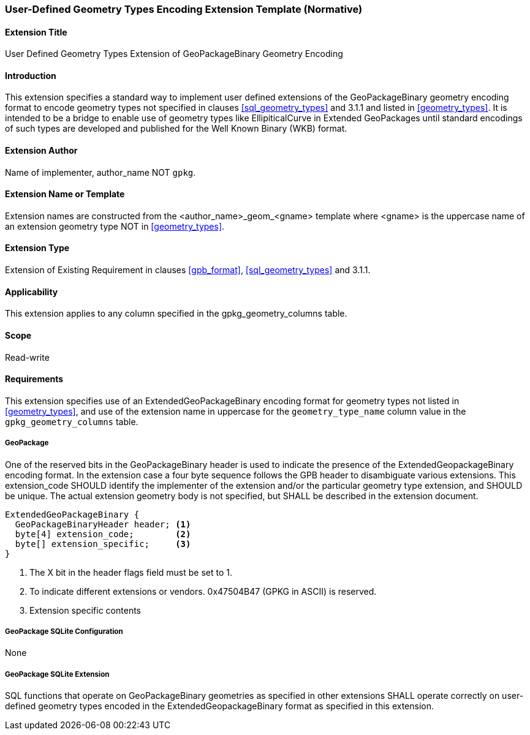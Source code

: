 [[extension_geometry_encoding]]
=== User-Defined Geometry Types Encoding Extension Template (Normative)

[float]
==== Extension Title

User Defined Geometry Types Extension of GeoPackageBinary Geometry Encoding

[float]
==== Introduction

This extension specifies a standard way to implement user defined extensions of the GeoPackageBinary geometry encoding format to encode geometry types not specified in clauses <<sql_geometry_types>> and 3.1.1 and listed in <<geometry_types>>.
It is intended to be a bridge to enable use of geometry types like EllipiticalCurve in Extended GeoPackages until standard encodings of such types are developed and published for the Well Known Binary (WKB) format.

[float]
==== Extension Author

Name of implementer, author_name NOT `gpkg`.

[float]
==== Extension Name or Template

Extension names are constructed from the <author_name>_geom_<gname> template where <gname> is the uppercase name of an extension geometry type NOT in <<geometry_types>>.

[float]
==== Extension Type

Extension of Existing Requirement in clauses <<gpb_format>>, <<sql_geometry_types>> and 3.1.1.

[float]
==== Applicability

This extension applies to any column specified in the gpkg_geometry_columns table.

[float]
==== Scope

Read-write

[float]
==== Requirements

This extension specifies use of an ExtendedGeoPackageBinary encoding format for geometry types not listed in <<geometry_types>>, and use of the extension name in uppercase for the `geometry_type_name` column value in the `gpkg_geometry_columns` table.

[float]
===== GeoPackage

One of the reserved bits in the GeoPackageBinary header is used to indicate the presence of the ExtendedGeopackageBinary encoding format.
In the extension case a four byte sequence follows the GPB header to disambiguate various extensions.
This extension_code SHOULD identify the implementer of the extension and/or the particular geometry type extension, and SHOULD be unique.
The actual extension geometry body is not specified, but SHALL be described in the extension document.

----
ExtendedGeoPackageBinary {
  GeoPackageBinaryHeader header; <1>
  byte[4] extension_code;        <2>
  byte[] extension_specific;     <3>
}
----

<1> The X bit in the header flags field must be set to 1.
<2> To indicate different extensions or vendors. 0x47504B47 (GPKG in ASCII) is reserved.
<3> Extension specific contents

[float]
===== GeoPackage SQLite Configuration

None

[float]
===== GeoPackage SQLite Extension

SQL functions that operate on GeoPackageBinary geometries as specified in other extensions SHALL operate correctly on user-defined geometry types encoded in the ExtendedGeopackageBinary format as specified in this extension.